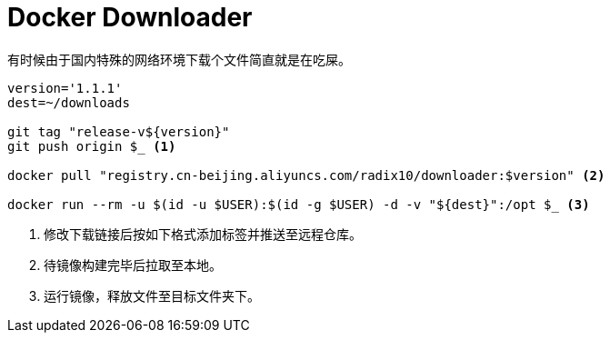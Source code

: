 = Docker Downloader

有时候由于国内特殊的网络环境下载个文件简直就是在吃屎。

[source, bash]
----
version='1.1.1'
dest=~/downloads

git tag "release-v${version}"
git push origin $_ <1>

docker pull "registry.cn-beijing.aliyuncs.com/radix10/downloader:$version" <2>

docker run --rm -u $(id -u $USER):$(id -g $USER) -d -v "${dest}":/opt $_ <3>
----
<1> 修改下载链接后按如下格式添加标签并推送至远程仓库。
<2> 待镜像构建完毕后拉取至本地。
<3> 运行镜像，释放文件至目标文件夹下。
